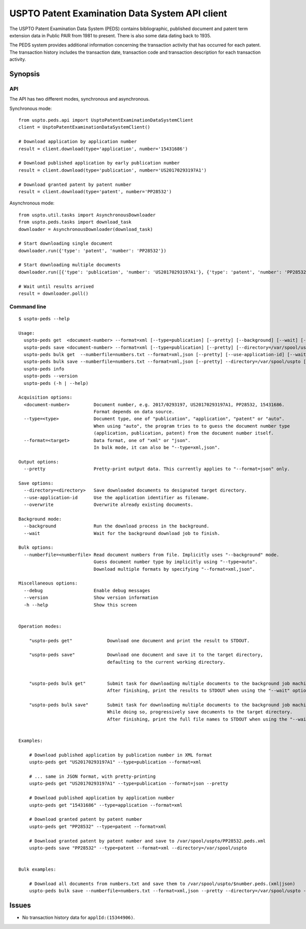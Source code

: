 ###############################################
USPTO Patent Examination Data System API client
###############################################

The USPTO Patent Examination Data System (PEDS) contains bibliographic, published document and patent term extension data
in Public PAIR from 1981 to present. There is also some data dating back to 1935.

The PEDS system provides additional information concerning the transaction activity that has occurred for each patent.
The transaction history includes the transaction date, transaction code and transaction description for each transaction activity.


********
Synopsis
********

API
===
The API has two different modes, synchronous and asynchronous.

Synchronous mode::

    from uspto.peds.api import UsptoPatentExaminationDataSystemClient
    client = UsptoPatentExaminationDataSystemClient()

    # Download application by application number
    result = client.download(type='application', number='15431686')

    # Download published application by early publication number
    result = client.download(type='publication', number='US20170293197A1')

    # Download granted patent by patent number
    result = client.download(type='patent', number='PP28532')

Asynchronous mode::

    from uspto.util.tasks import AsynchronousDownloader
    from uspto.peds.tasks import download_task
    downloader = AsynchronousDownloader(download_task)

    # Start downloading single document
    downloader.run({'type': 'patent', 'number': 'PP28532'})

    # Start downloading multiple documents
    downloader.run([{'type': 'publication', 'number': 'US20170293197A1'}, {'type': 'patent', 'number': 'PP28532'}])

    # Wait until results arrived
    result = downloader.poll()


Command line
============
::

    $ uspto-peds --help

    Usage:
      uspto-peds get  <document-number> --format=xml [--type=publication] [--pretty] [--background] [--wait] [--debug]
      uspto-peds save <document-number> --format=xml [--type=publication] [--pretty] [--directory=/var/spool/uspto] [--use-application-id] [--overwrite] [--background] [--wait] [--debug]
      uspto-peds bulk get  --numberfile=numbers.txt --format=xml,json [--pretty] [--use-application-id] [--wait] [--debug]
      uspto-peds bulk save --numberfile=numbers.txt --format=xml,json [--pretty] --directory=/var/spool/uspto [--use-application-id] [--overwrite] [--wait] [--debug]
      uspto-peds info
      uspto-peds --version
      uspto-peds (-h | --help)

    Acquisition options:
      <document-number>         Document number, e.g. 2017/0293197, US20170293197A1, PP28532, 15431686.
                                Format depends on data source.
      --type=<type>             Document type, one of "publication", "application", "patent" or "auto".
                                When using "auto", the program tries to to guess the document number type
                                (application, publication, patent) from the document number itself.
      --format=<target>         Data format, one of "xml" or "json".
                                In bulk mode, it can also be "--type=xml,json".

    Output options:
      --pretty                  Pretty-print output data. This currently applies to "--format=json" only.

    Save options:
      --directory=<directory>   Save downloaded documents to designated target directory.
      --use-application-id      Use the application identifier as filename.
      --overwrite               Overwrite already existing documents.

    Background mode:
      --background              Run the download process in the background.
      --wait                    Wait for the background download job to finish.

    Bulk options:
      --numberfile=<numberfile> Read document numbers from file. Implicitly uses "--background" mode.
                                Guess document number type by implicitly using "--type=auto".
                                Download multiple formats by specifying "--format=xml,json".

    Miscellaneous options:
      --debug                   Enable debug messages
      --version                 Show version information
      -h --help                 Show this screen


    Operation modes:

        "uspto-peds get"             Download one document and print the result to STDOUT.

        "uspto-peds save"            Download one document and save it to the target directory,
                                     defaulting to the current working directory.


        "uspto-peds bulk get"        Submit task for downloading multiple documents to the background job machinery.
                                     After finishing, print the results to STDOUT when using the "--wait" option.

        "uspto-peds bulk save"       Submit task for downloading multiple documents to the background job machinery.
                                     While doing so, progressively save documents to the target directory.
                                     After finishing, print the full file names to STDOUT when using the "--wait" option.


    Examples:

        # Download published application by publication number in XML format
        uspto-peds get "US20170293197A1" --type=publication --format=xml

        # ... same in JSON format, with pretty-printing
        uspto-peds get "US20170293197A1" --type=publication --format=json --pretty

        # Download published application by application number
        uspto-peds get "15431686" --type=application --format=xml

        # Download granted patent by patent number
        uspto-peds get "PP28532" --type=patent --format=xml

        # Download granted patent by patent number and save to /var/spool/uspto/PP28532.peds.xml
        uspto-peds save "PP28532" --type=patent --format=xml --directory=/var/spool/uspto


    Bulk examples:

        # Download all documents from numbers.txt and save them to /var/spool/uspto/$number.peds.(xml|json)
        uspto-peds bulk save --numberfile=numbers.txt --format=xml,json --pretty --directory=/var/spool/uspto --wait


******
Issues
******
- No transaction history data for ``applId:(15344906)``.

